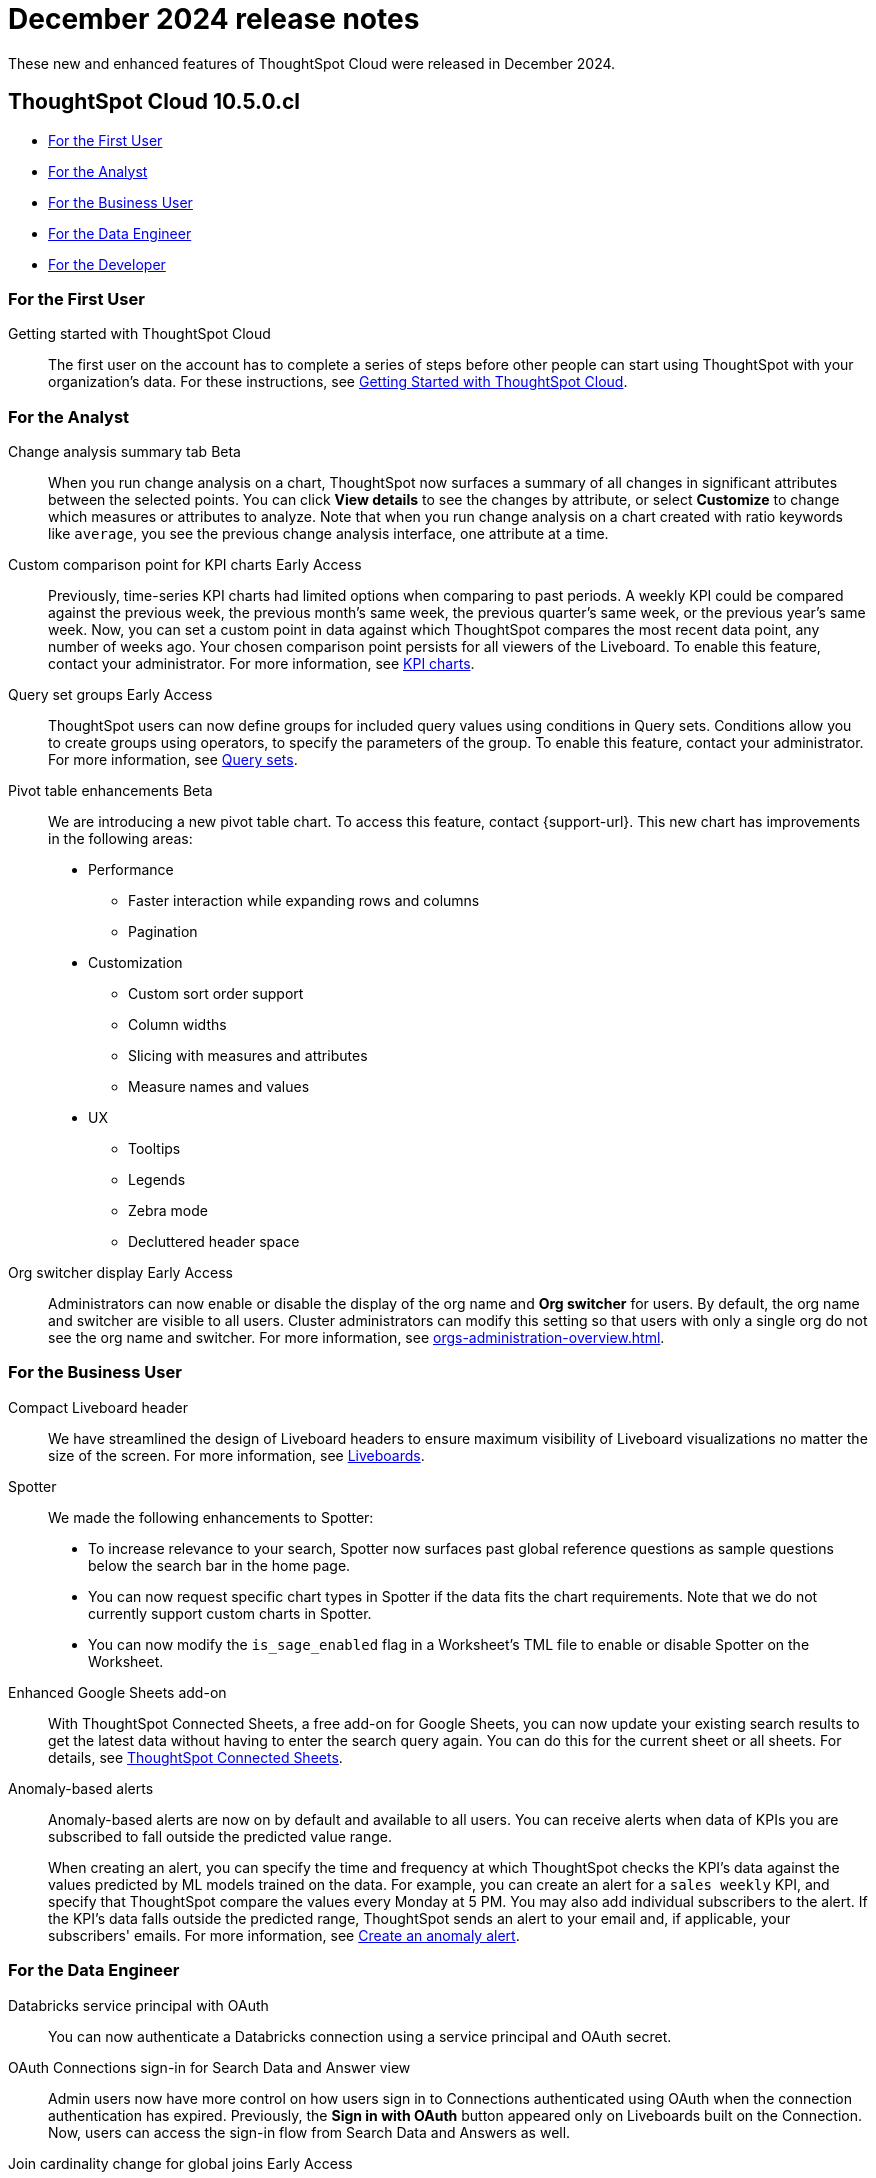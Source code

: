 = December 2024 release notes
:last_updated: 3/23/2021
:experimental:
:linkattrs:
:page-layout: default-cloud
:page-aliases:
:description: ThoughtSpot Cloud 10.5.0.cl release notes

These new and enhanced features of ThoughtSpot Cloud were released in December 2024.

== ThoughtSpot Cloud 10.5.0.cl

* <<10-5-0-cl-first,For the First User>>
* <<10-5-0-cl-analyst,For the Analyst>>
* <<10-5-0-cl-business-user,For the Business User>>
* <<10-5-0-cl-data-engineer,For the Data Engineer>>
* <<10-5-0-cl-developer,For the Developer>>

[#10-5-0-cl-first]
=== For the First User

Getting started with ThoughtSpot Cloud::
The first user on the account has to complete a series of steps before other people can start using ThoughtSpot with your organization's data.
For these instructions, see xref:ts-cloud-getting-started.adoc[Getting Started with ThoughtSpot Cloud].

[#10-5-0-cl-analyst]
=== For the Analyst

// Naomi. jira: SCAL-215669. docs jira: SCAL-236344
[#change-analysis-summary-tab]
Change analysis summary tab [.badge.badge-beta-relnotes]#Beta#::
When you run change analysis on a chart, ThoughtSpot now surfaces a summary of all changes in significant attributes between the selected points. You can click *View details* to see the changes by attribute, or select *Customize* to change which measures or attributes to analyze. Note that when you run change analysis on a chart created with ratio keywords like `average`, you see the previous change analysis interface, one attribute at a time.

// Naomi. jira: SCAL-224933. docs jira: SCAL-228737
[#custom-comparison-point-for-kpi-charts]
Custom comparison point for KPI charts [.badge.badge-early-access-relnotes]#Early Access#::
Previously, time-series KPI charts had limited options when comparing to past periods. A weekly KPI could be compared against the previous week, the previous month's same week, the previous quarter's same week, or the previous year's same week. Now, you can set a custom point in data against which ThoughtSpot compares the most recent data point, any number of weeks ago. Your chosen comparison point persists for all viewers of the Liveboard. To enable this feature, contact your administrator. For more information, see xref:chart-kpi.adoc#kpi-custom-comparison[KPI charts].

// Mary. jira: SCAL-194093. docs jira: SCAL-226615
[#query-set-groups]
Query set groups [.badge.badge-early-access-whats-new]#Early Access#::
ThoughtSpot users can now define groups for included query values using conditions in Query sets. Conditions allow you to create groups using operators, to specify the parameters of the group. To enable this feature, contact your administrator. For more information, see xref:query-sets.adoc[Query sets].



// Mary. jira: SCAL-220512. docs jira:
[#pivot-table-enhancements]
Pivot table enhancements [.badge.badge-beta-whats-new]#Beta#::
We are introducing a new pivot table chart. To access this feature, contact {support-url}. This new chart has improvements in the following areas:

* Performance
** Faster interaction while expanding rows and columns
** Pagination
* Customization
** Custom sort order support
** Column widths
** Slicing with measures and attributes
** Measure names and values
* UX
** Tooltips
** Legends
** Zebra mode
** Decluttered header space

// Mary. JIRA: SCAL-222671
[#org-switcher-display]
Org switcher display [.badge.badge-early-access-whats-new]#Early Access#::
Administrators can now enable or disable the display of the org name and *Org switcher* for users. By default, the org name and switcher are visible to all users. Cluster administrators can modify this setting so that users with only a single org do not see the org name and switcher. For more information, see xref:orgs-administration-overview.adoc[].


[#10-5-0-cl-business-user]
=== For the Business User

// Naomi – jira: SCAL-220304. docs jira: SCAL-226578
[#compact-liveboard-header]
Compact Liveboard header::
We have streamlined the design of Liveboard headers to ensure maximum visibility of Liveboard visualizations no matter the size of the screen. For more information, see
xref:liveboard.adoc#compact-header[Liveboards].

// Naomi. jira: SCAL-236594, SCAL-236596, SCAL-236598
[#spotter]
Spotter:: We made the following enhancements to Spotter:

* To increase relevance to your search, Spotter now surfaces past global reference questions as sample questions below the search bar in the home page.
* You can now request specific chart types in Spotter if the data fits the chart requirements. Note that we do not currently support custom charts in Spotter.
* You can now modify the `is_sage_enabled` flag in a Worksheet's TML file to enable or disable Spotter on the Worksheet.

Enhanced Google Sheets add-on::
With ThoughtSpot Connected Sheets, a free add-on for Google Sheets, you can now update your existing search results to get the latest data without having to enter the search query again. You can do this for the current sheet or all sheets. For details, see xref:thoughtspot-sheets.adoc[ThoughtSpot Connected Sheets].

// Mary. jira: SCAL-196253. docs jira: SCAL-234580
[#anomaly-based-alerts]
Anomaly-based alerts::
Anomaly-based alerts are now on by default and available to all users. You can receive alerts when data of KPIs you are subscribed to fall outside the predicted value range.
+
When creating an alert, you can specify the time and frequency at which ThoughtSpot checks the KPI’s data against the values predicted by ML models trained on the data. For example, you can create an alert for a `sales weekly` KPI, and specify that ThoughtSpot compare the values every Monday at 5 PM. You may also add individual subscribers to the alert. If the KPI's data falls outside the predicted range, ThoughtSpot sends an alert to your email and, if applicable, your subscribers' emails. For more information, see xref:monitor-alert-anomaly.adoc[Create an anomaly alert].


[#10-5-0-cl-data-engineer]
=== For the Data Engineer

// Naomi. jira: SCAL-208829. docs jira: SCAL-230240.
[#databricks-service-principal-with-oauth]
Databricks service principal with OAuth:: You can now authenticate a Databricks connection using a service principal and OAuth secret.

// Naomi. jira: SCAL-227647, SCAL-227649. docs jira: SCAL-236401
[#oauth-connections-sign-in-for-search-data-and-answer-view]
OAuth Connections sign-in for Search Data and Answer view:: Admin users now have more control on how users sign in to Connections authenticated using OAuth when the connection authentication has expired. Previously, the *Sign in with OAuth* button appeared only on Liveboards built on the Connection. Now, users can access the sign-in flow from Search Data and Answers as well.

// Naomi. jira: SCAL-224193. docs jira: SCAL-224199
[#join-cardinality-change-for-global-joins]
Join cardinality change for global joins [.badge.badge-early-access-relnotes]#Early Access#::
You can now change the cardinality of a join (1:1, 1:Many, Many:1) without needing to delete and remake the join. To enable this feature, contact your administrator.

// Mary. JIRA: SCAL-233879
[#bring-your-own-key-for-google-cloud]
Bring your own key (BYOK) for Google Cloud::
You can now use Bring Your Own Key (BYOK) to use your own encryption keys to give you more control over your data security in the cloud.
For more information, see xref:byok.adoc[Bring your own key (BYOK)].

[#10-5-0-cl-it-ops]
=== For the IT/Ops Engineer

// Mary. jira: SCAL-224758. docs jira: SCAL-
[#utilities-schema-viewer]
Utilities schema viewer::
ThoughtSpot's schema viewer connection picker is now on by default and available to all users. You can now use the dropdown or search to select your connection in the schema viewer.
+
NOTE: You can no longer view objects across all connections. You must filter by a specific connection.
+
For more information, see, xref:schema-viewer.adoc[Schema viewer connection picker].


[#10-5-0-cl-developer]
=== For the Developer

ThoughtSpot Embedded:: For information about the new features and enhancements introduced in this release, refer to https://developers.thoughtspot.com/docs/?pageid=whats-new[ThoughtSpot Developer Documentation^].

